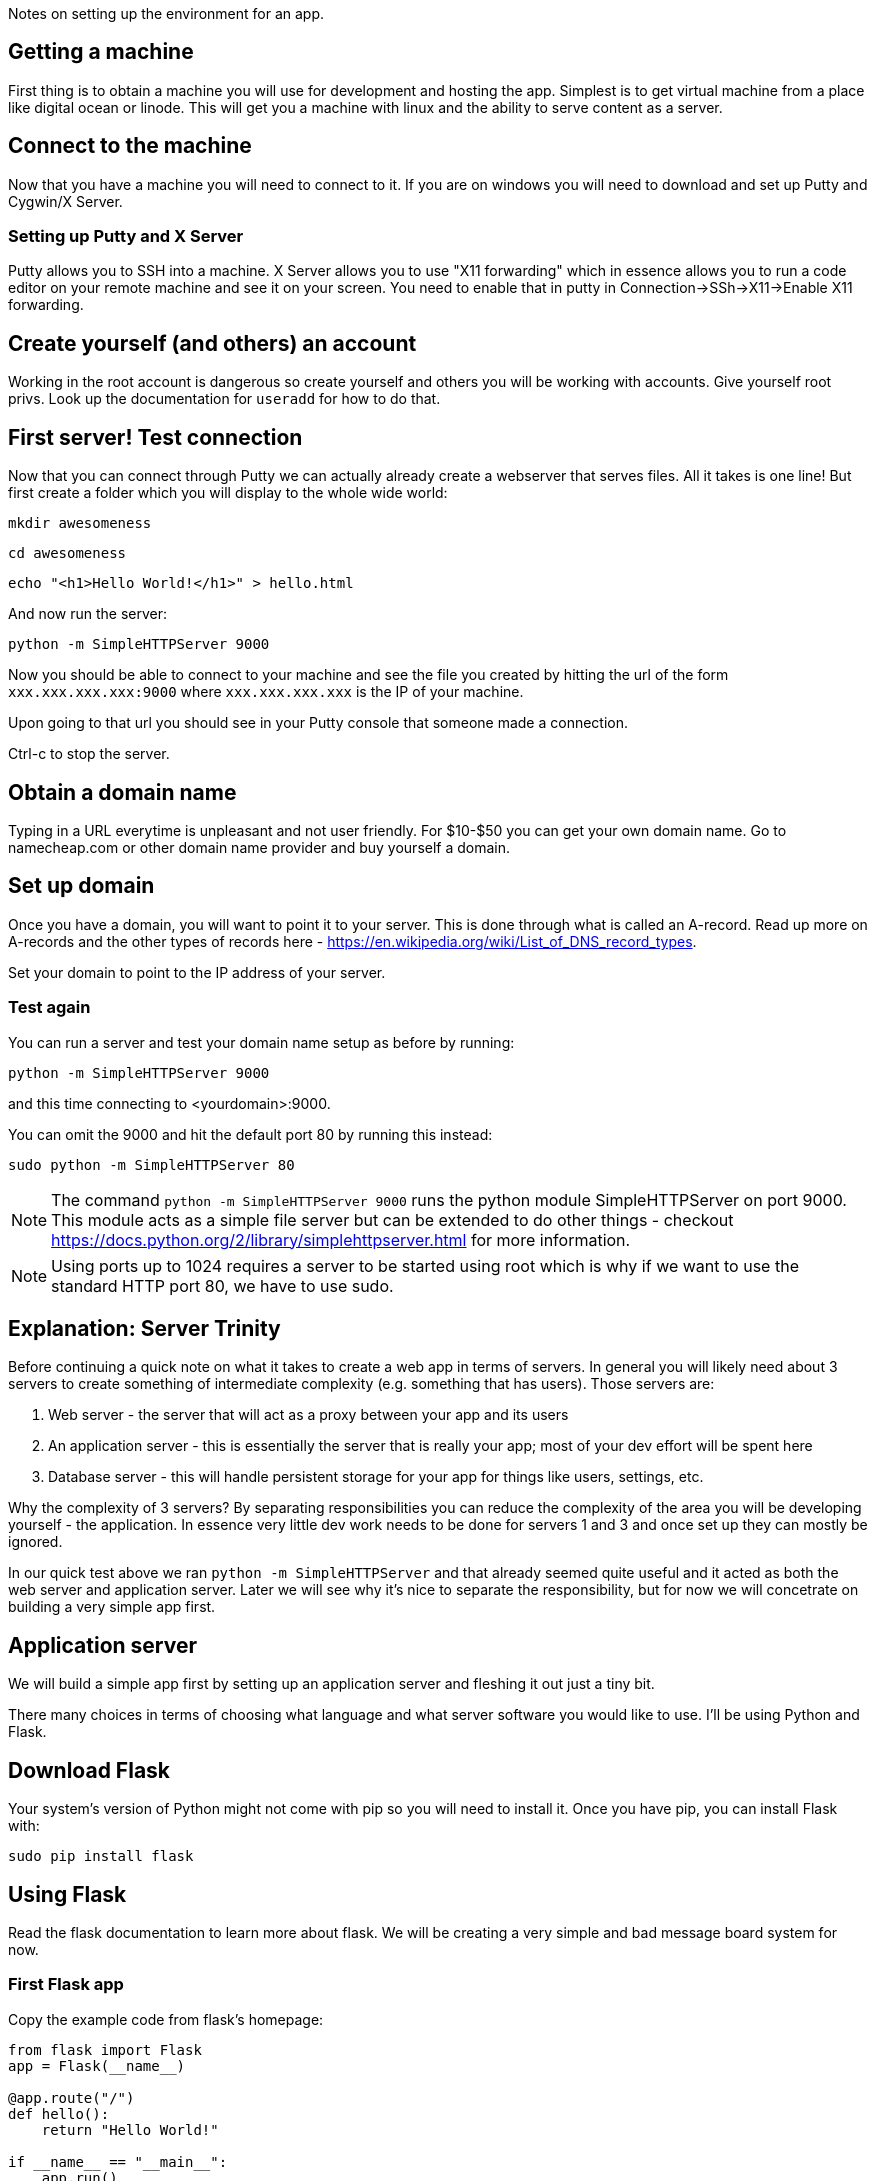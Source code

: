 Notes on setting up the environment for an app.

== Getting a machine
First thing is to obtain a machine you will use for development and hosting the app. Simplest is to get virtual machine from a place like digital ocean or linode. This will get you a machine with linux and the ability to serve content as a server.

== Connect to the machine
Now that you have a machine you will need to connect to it. If you are on windows you will need to download and set up Putty and Cygwin/X Server.

=== Setting up Putty and X Server
Putty allows you to SSH into a machine. X Server allows you to use "X11 forwarding" which in essence allows you to run a code editor on your remote machine and see it on your screen. You need to enable that in putty in Connection->SSh->X11->Enable X11 forwarding.

== Create yourself (and others) an account
Working in the root account is dangerous so create yourself and others you will be working with accounts. Give yourself root privs. Look up the documentation for `useradd` for how to do that.

== First server! Test connection
Now that you can connect through Putty we can actually already create a webserver that serves files. All it takes is one line! But first create a folder which you will display to the whole wide world:

`mkdir awesomeness`  

`cd awesomeness`  

`echo "<h1>Hello World!</h1>" > hello.html`  

And now run the server:

`python -m SimpleHTTPServer 9000`

Now you should be able to connect to your machine and see the file you created by hitting the url of the form `xxx.xxx.xxx.xxx:9000` where `xxx.xxx.xxx.xxx` is the IP of your machine.

Upon going to that url you should see in your Putty console that someone made a connection.

Ctrl-c to stop the server.

== Obtain a domain name
Typing in a URL everytime is unpleasant and not user friendly. For $10-$50 you can get your own domain name. Go to namecheap.com or other domain name provider and buy yourself a domain.

== Set up domain
Once you have a domain, you will want to point it to your server. This is done through what is called an A-record. Read up more on A-records and the other types of records here - https://en.wikipedia.org/wiki/List_of_DNS_record_types.

Set your domain to point to the IP address of your server.

=== Test again
You can run a server and test your domain name setup as before by running:

`python -m SimpleHTTPServer 9000`

and this time connecting to <yourdomain>:9000.

You can omit the 9000 and hit the default port 80 by running this instead:

`sudo python -m SimpleHTTPServer 80`

NOTE: The command `python -m SimpleHTTPServer 9000` runs the python module SimpleHTTPServer on port 9000. This module acts as a simple file server but can be extended to do other things - checkout https://docs.python.org/2/library/simplehttpserver.html for more information.

NOTE: Using ports up to 1024 requires a server to be started using root which is why if we want to use the standard HTTP port 80, we have to use sudo. 

== Explanation: Server Trinity
Before continuing a quick note on what it takes to create a web app in terms of servers. In general you will likely need about 3 servers to create something of intermediate complexity (e.g. something that has users). Those servers are:

1. Web server - the server that will act as a proxy between your app and its users
2. An application server - this is essentially the server that is really your app; most of your dev effort will be spent here
3. Database server - this will handle persistent storage for your app for things like users, settings, etc.

Why the complexity of 3 servers? By separating responsibilities you can reduce the complexity of the area you will be developing yourself - the application. In essence very little dev work needs to be done for servers 1 and 3 and once set up they can mostly be ignored.

In our quick test above we ran `python -m SimpleHTTPServer` and that already seemed quite useful and it acted as both the web server and application server. Later we will see why it's nice to separate the responsibility, but for now we will concetrate on building a very simple app first.

== Application server
We will build a simple app first by setting up an application server and fleshing it out just a tiny bit.

There many choices in terms of choosing what language and what server software you would like to use. I'll be using Python and Flask.

== Download Flask
Your system's version of Python might not come with pip so you will need to install it. Once you have pip, you can install Flask with:

`sudo pip install flask`

== Using Flask
Read the flask documentation to learn more about flask. We will be creating a very simple and bad message board system for now.

=== First Flask app
Copy the example code from flask's homepage:

----
from flask import Flask
app = Flask(__name__)

@app.route("/")
def hello():
    return "Hello World!"

if __name__ == "__main__":
    app.run()
----

and run it:

`python main.py`

You should now be able to browse to your domain and see "Hello World".

You now have the full power of python to create your app!

=== An explanation of the app so far
I'm assuming basic familiarity with Python so I'll concentrate on the Flask-y bits.

A website has a root path which is usually denoted by "/". This path is what the name of your domain redirects to by default (more on this in the routing section). This is exactly what @app.route decorator is referencing infront of the hello function. Whenever that url is hit by a person using their browser the hello() function is run and it returns the HTML that will be displayed to the user.

